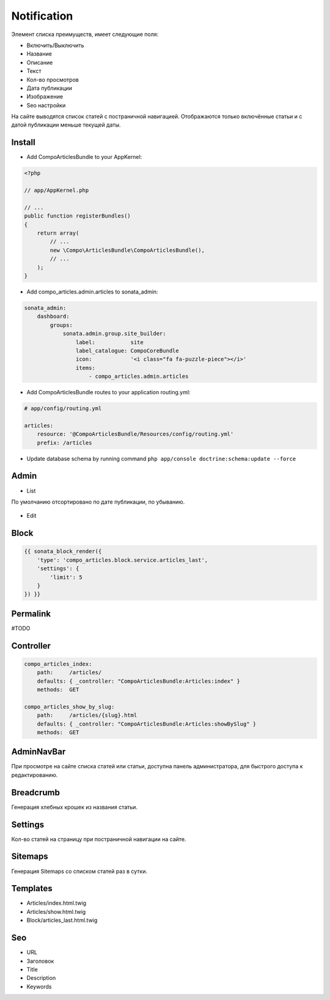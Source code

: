Notification
=================


Элемент списка преимуществ, имеет следующие поля:

* Включить/Выключить
* Название
* Описание
* Текст
* Кол-во просмотров
* Дата публикации
* Изображение
* Seo настройки

На сайте выводятся список статей с постраничной навигацией.
Отображаются только включённые статьи и с датой публикации меньше текущей даты.


Install
-------------------

* Add CompoArticlesBundle to your AppKernel:

.. code-block:: php

    <?php

    // app/AppKernel.php

    // ...
    public function registerBundles()
    {
        return array(
            // ...
            new \Compo\ArticlesBundle\CompoArticlesBundle(),
            // ...
        );
    }

* Add compo_articles.admin.articles to sonata_admin:

.. code-block:: yaml

    sonata_admin:
        dashboard:
            groups:
                sonata.admin.group.site_builder:
                    label:           site
                    label_catalogue: CompoCoreBundle
                    icon:            '<i class="fa fa-puzzle-piece"></i>'
                    items:
                        - compo_articles.admin.articles

* Add CompoArticlesBundle routes to your application routing.yml:

.. code-block:: yaml

    # app/config/routing.yml

    articles:
        resource: '@CompoArticlesBundle/Resources/config/routing.yml'
        prefix: /articles

* Update database schema by running command ``php app/console doctrine:schema:update --force``


Admin
-------------------

* List

По умолчанию отсортировано по дате публикации, по убыванию.

.. figure:: ../images/articles/articles_list.png
    :align: center

* Edit

.. figure:: ../images/articles/articles_edit.png
    :align: center

Block
-------------------

.. code-block:: twig

    {{ sonata_block_render({
        'type': 'compo_articles.block.service.articles_last',
        'settings': {
            'limit': 5
        }
    }) }}

.. figure:: ../images/articles/articles_block.png
    :align: center


Permalink
-------------------

#TODO

Controller
-------------------

.. code-block:: yaml

    compo_articles_index:
        path:     /articles/
        defaults: { _controller: "CompoArticlesBundle:Articles:index" }
        methods:  GET

    compo_articles_show_by_slug:
        path:     /articles/{slug}.html
        defaults: { _controller: "CompoArticlesBundle:Articles:showBySlug" }
        methods:  GET

AdminNavBar
-------------------

При просмотре на сайте списка статей или статьи, доступна панель администратора, для быстрого доступа к редактированию.

Breadcrumb
-------------------

Генерация хлебных крошек из названия статьи.

Settings
-------------------

Кол-во статей на страницу при постраничной навигации на сайте.

Sitemaps
-------------------

Генерация Sitemaps со списком статей раз в сутки.

Templates
-------------------

* Articles/index.html.twig
* Articles/show.html.twig
* Block/articles_last.html.twig

Seo
-------------------

* URL
* Заголовок
* Title
* Description
* Keywords

